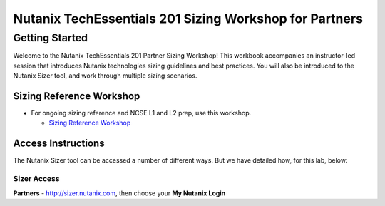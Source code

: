 Nutanix TechEssentials 201 Sizing Workshop for Partners
=======================================================

.. what_is_sizer/what_is_sizer
.. sizer/intro-lab/intro-lab
..   discovery/servervirt/servervirt
..   discovery/ntnx/ntnx
..   datacollection/rvtools-lab1/rvtools-lab1
..   datacollection/rvtools/rvtools
..   datacollection/rvtools-lab1-answers/rvtools-lab1-answers


.. _getting_started:

---------------
Getting Started
---------------

Welcome to the Nutanix TechEssentials 201 Partner Sizing Workshop! This workbook accompanies an instructor-led session that introduces Nutanix technologies sizing guidelines and best practices. You will also be introduced to the Nutanix Sizer tool, and work through multiple sizing scenarios.


Sizing Reference Workshop
+++++++++++++++++++++++++

- For ongoing sizing reference and NCSE L1 and L2 prep, use this workshop.

  - `Sizing Reference Workshop <https://nutanix.handsonworkshops.com/workshops/c1279d19-f6e4-4002-9dbe-b0f5a280b7ca/start/>`_


Access Instructions
+++++++++++++++++++

The Nutanix Sizer tool can be accessed a number of different ways. But we have detailed how, for this lab, below:

Sizer Access
.................

**Partners** - http://sizer.nutanix.com, then choose your **My Nutanix Login**
